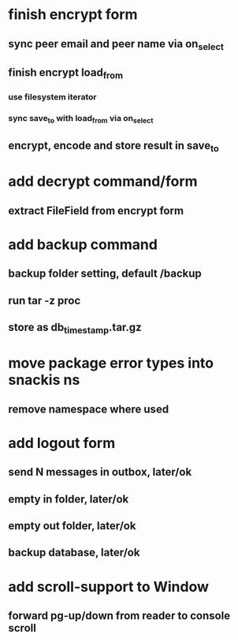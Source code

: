 * finish encrypt form
** sync peer email and peer name via on_select
** finish encrypt load_from
*** use filesystem iterator
*** sync save_to with load_from via on_select
** encrypt, encode and store result in save_to
* add decrypt command/form
** extract FileField from encrypt form
* add backup command
** backup folder setting, default /backup
** run tar -z proc
** store as db_timestamp.tar.gz
* move package error types into snackis ns
** remove namespace where used
* add logout form
** send N messages in outbox, later/ok
** empty in folder, later/ok
** empty out folder, later/ok
** backup database, later/ok
* add scroll-support to Window
** forward pg-up/down from reader to console scroll

